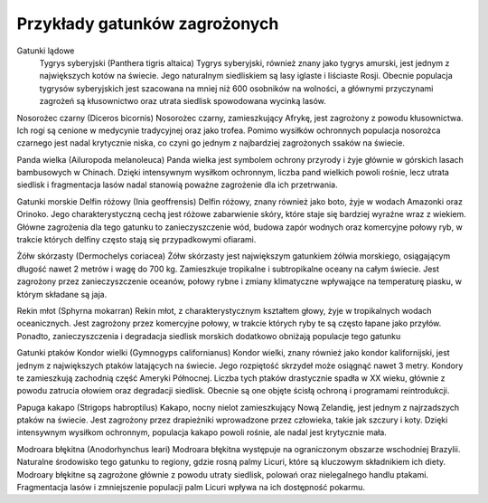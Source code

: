 

==============================
Przykłady gatunków zagrożonych
==============================


Gatunki lądowe
	Tygrys syberyjski (Panthera tigris altaica) Tygrys syberyjski, również znany jako tygrys amurski, jest jednym z największych kotów na świecie. Jego naturalnym siedliskiem są lasy iglaste i liściaste Rosji. Obecnie populacja tygrysów syberyjskich jest szacowana na mniej niż 600 osobników na wolności, a głównymi przyczynami zagrożeń są kłusownictwo oraz utrata siedlisk spowodowana wycinką lasów.

Nosorożec czarny (Diceros bicornis) Nosorożec czarny, zamieszkujący Afrykę, jest zagrożony z powodu kłusownictwa. Ich rogi są cenione w medycynie tradycyjnej oraz jako trofea. Pomimo wysiłków ochronnych populacja nosorożca czarnego jest nadal krytycznie niska, co czyni go jednym z najbardziej zagrożonych ssaków na świecie.

Panda wielka (Ailuropoda melanoleuca) Panda wielka jest symbolem ochrony przyrody i żyje głównie w górskich lasach bambusowych w Chinach. Dzięki intensywnym wysiłkom ochronnym, liczba pand wielkich powoli rośnie, lecz utrata siedlisk i fragmentacja lasów nadal stanowią poważne zagrożenie dla ich przetrwania.

Gatunki morskie
Delfin różowy (Inia geoffrensis) Delfin różowy, znany również jako boto, żyje w wodach Amazonki oraz Orinoko. Jego charakterystyczną cechą jest różowe zabarwienie skóry, które staje się bardziej wyraźne wraz z wiekiem. Główne zagrożenia dla tego gatunku to zanieczyszczenie wód, budowa zapór wodnych oraz komercyjne połowy ryb, w trakcie których delfiny często stają się przypadkowymi ofiarami.

Żółw skórzasty (Dermochelys coriacea) Żółw skórzasty jest największym gatunkiem żółwia morskiego, osiągającym długość nawet 2 metrów i wagę do 700 kg. Zamieszkuje tropikalne i subtropikalne oceany na całym świecie. Jest zagrożony przez zanieczyszczenie oceanów, połowy rybne i zmiany klimatyczne wpływające na temperaturę piasku, w którym składane są jaja.

Rekin młot (Sphyrna mokarran) Rekin młot, z charakterystycznym kształtem głowy, żyje w tropikalnych wodach oceanicznych. Jest zagrożony przez komercyjne połowy, w trakcie których ryby te są często łapane jako przyłów. Ponadto, zanieczyszczenia i degradacja siedlisk morskich dodatkowo obniżają populacje tego gatunku

Gatunki ptaków
Kondor wielki (Gymnogyps californianus) Kondor wielki, znany również jako kondor kalifornijski, jest jednym z największych ptaków latających na świecie. Jego rozpiętość skrzydeł może osiągnąć nawet 3 metry. Kondory te zamieszkują zachodnią część Ameryki Północnej. Liczba tych ptaków drastycznie spadła w XX wieku, głównie z powodu zatrucia ołowiem oraz degradacji siedlisk. Obecnie są one objęte ścisłą ochroną i programami reintrodukcji.

Papuga kakapo (Strigops habroptilus) Kakapo, nocny nielot zamieszkujący Nową Zelandię, jest jednym z najrzadszych ptaków na świecie. Jest zagrożony przez drapieżniki wprowadzone przez człowieka, takie jak szczury i koty. Dzięki intensywnym wysiłkom ochronnym, populacja kakapo powoli rośnie, ale nadal jest krytycznie mała.

Modroara błękitna (Anodorhynchus leari) Modroara błękitna występuje na ograniczonym obszarze wschodniej Brazylii. Naturalne środowisko tego gatunku to regiony, gdzie rosną palmy Licuri, które są kluczowym składnikiem ich diety.  Modroary błękitne są zagrożone głównie z powodu utraty siedlisk, polowań oraz nielegalnego handlu ptakami. Fragmentacja lasów i zmniejszenie populacji palm Licuri wpływa na ich dostępność pokarmu.




